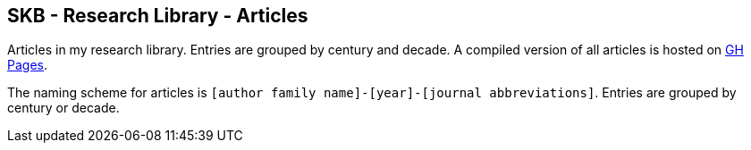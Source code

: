 //
// ============LICENSE_START=======================================================
//  Copyright (C) 2018 Sven van der Meer. All rights reserved.
// ================================================================================
// This file is licensed under the CREATIVE COMMONS ATTRIBUTION 4.0 INTERNATIONAL LICENSE
// Full license text at https://creativecommons.org/licenses/by/4.0/legalcode
// 
// SPDX-License-Identifier: CC-BY-4.0
// ============LICENSE_END=========================================================
//
// @author Sven van der Meer (vdmeer.sven@mykolab.com)
//

== SKB - Research Library - Articles

Articles in my research library.
Entries are grouped by century and decade.
A compiled version of all articles is hosted on link:https://vdmeer.github.io/skb/library/article.html[GH Pages].

The naming scheme for articles is `[author family name]-[year]-[journal abbreviations]`.
Entries are grouped by century or decade.
